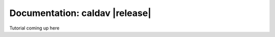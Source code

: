 =================================
 Documentation: caldav |release|
=================================

Tutorial coming up here
